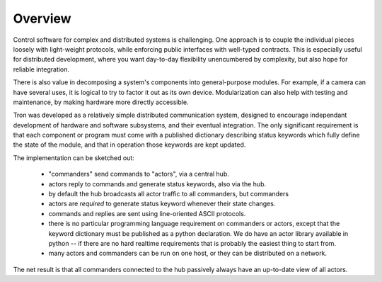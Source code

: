 Overview
--------

Control software for complex and distributed systems is
challenging. One approach is to couple the individual pieces loosely
with light-weight protocols, while enforcing public interfaces with
well-typed contracts. This is especially useful for distributed
development, where you want day-to-day flexibility unencumbered by
complexity, but also hope for reliable integration. 

There is also value in decomposing a system's components into
general-purpose modules. For example, if a camera can have several
uses, it is logical to try to factor it out as its own
device. Modularization can also help with testing and maintenance, by
making hardware more directly accessible.

Tron was developed as a relatively simple distributed communication
system, designed to encourage independant development of hardware and
software subsystems, and their eventual integration. The only
significant requirement is that each component or program must come
with a published dictionary describing status keywords which fully
define the state of the module, and that in operation those keywords
are kept updated.

The implementation can be sketched out:

 - "commanders" send commands to "actors", via a central hub. 
 - actors reply to commands and generate status keywords, also via the hub.
 - by default the hub broadcasts all actor traffic to all commanders,
   but commanders 

 - actors are *required* to generate status keyword whenever their state changes.
 - commands and replies are sent using line-oriented ASCII protocols. 
 - there is no particular programming language requirement on commanders or
   actors, except that the keyword dictionary must be published as a
   python declaration. We do have an actor library available in python --
   if there are no hard realtime requirements that is probably the
   easiest thing to start from.
 - many actors and commanders can be run on one host, or they can be
   distributed on a network.

The net result is that all commanders connected to the hub passively
always have an up-to-date view of all actors.
